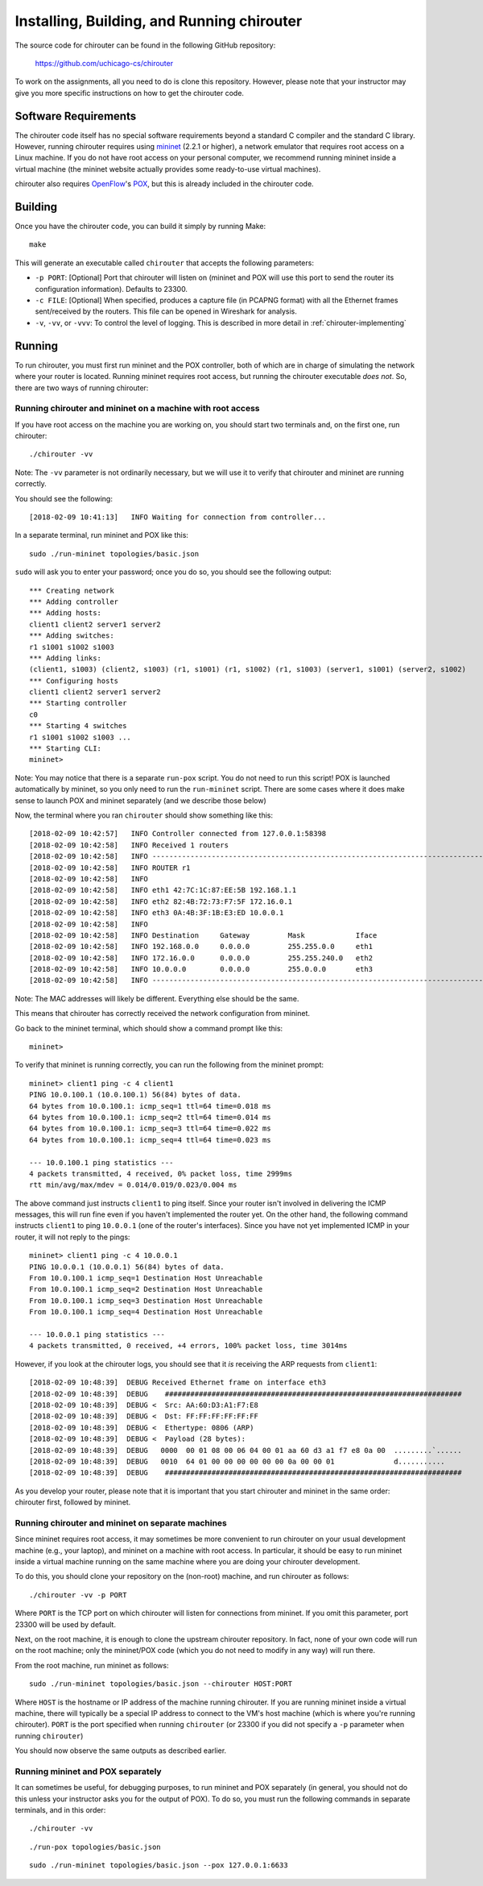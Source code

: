 .. _chirouter-installing:

Installing, Building, and Running chirouter
===========================================

The source code for chirouter can be found in the following GitHub repository:

    https://github.com/uchicago-cs/chirouter

To work on the assignments, all you need to do is clone this repository. However,
please note that your instructor may give you more specific instructions on how
to get the chirouter code.

Software Requirements
---------------------

The chirouter code itself has no special software requirements beyond a standard C compiler and the
standard C library. However, running chirouter requires using `mininet <http://mininet.org/>`_ (2.2.1 or higher), a 
network emulator that requires root access on a Linux machine.
If you do not have root access on your
personal computer, we recommend running mininet inside a virtual machine (the mininet website actually
provides some ready-to-use virtual machines).

chirouter also requires `OpenFlow <https://openflow.stanford.edu/>`_'s `POX <https://openflow.stanford.edu/display/ONL/POX+Wiki>`_,
but this is already included in the chirouter code.


Building
--------

Once you have the chirouter code, you can build it simply by running Make::

   make

This will generate an executable called ``chirouter`` that accepts the following
parameters:

* ``-p PORT``: [Optional] Port that chirouter will listen on (mininet and POX will use this port
  to send the router its configuration information). Defaults to 23300.
* ``-c FILE``: [Optional] When specified, produces a capture file (in PCAPNG format) with all
  the Ethernet frames sent/received by the routers. This file can be opened in Wireshark for analysis.
* ``-v``, ``-vv``, or ``-vvv``: To control the level of logging. This is described in 
  more detail in :ref:`chirouter-implementing`


Running
-------

To run chirouter, you must first run mininet and the POX controller, both of which are in charge
of simulating the network where your router is located. Running mininet requires root access, but
running the chirouter executable *does not*. So, there are two ways of running chirouter:

Running chirouter and mininet on a machine with root access
~~~~~~~~~~~~~~~~~~~~~~~~~~~~~~~~~~~~~~~~~~~~~~~~~~~~~~~~~~~

If you have root access on the machine you are working on, you should start two terminals
and, on the first one, run chirouter::

   ./chirouter -vv

Note: The ``-vv`` parameter is not ordinarily necessary, but we will use it to verify that
chirouter and mininet are running correctly.

You should see the following::

   [2018-02-09 10:41:13]   INFO Waiting for connection from controller...
   
In a separate terminal, run mininet and POX like this::

   sudo ./run-mininet topologies/basic.json
   
``sudo`` will ask you to enter your password; once you do so, you should see the following output::

   *** Creating network
   *** Adding controller
   *** Adding hosts:
   client1 client2 server1 server2 
   *** Adding switches:
   r1 s1001 s1002 s1003 
   *** Adding links:
   (client1, s1003) (client2, s1003) (r1, s1001) (r1, s1002) (r1, s1003) (server1, s1001) (server2, s1002) 
   *** Configuring hosts
   client1 client2 server1 server2 
   *** Starting controller
   c0 
   *** Starting 4 switches
   r1 s1001 s1002 s1003 ...
   *** Starting CLI:
   mininet> 

Note: You may notice that there is a separate ``run-pox`` script. You do not need to run this script!
POX is launched automatically by mininet, so you only need to run the ``run-mininet`` script. 
There are some cases where it does make sense to launch
POX and mininet separately (and we describe those below)

Now, the terminal where you ran ``chirouter`` should show something like this::

   [2018-02-09 10:42:57]   INFO Controller connected from 127.0.0.1:58398
   [2018-02-09 10:42:58]   INFO Received 1 routers
   [2018-02-09 10:42:58]   INFO --------------------------------------------------------------------------------
   [2018-02-09 10:42:58]   INFO ROUTER r1
   [2018-02-09 10:42:58]   INFO 
   [2018-02-09 10:42:58]   INFO eth1 42:7C:1C:87:EE:5B 192.168.1.1
   [2018-02-09 10:42:58]   INFO eth2 82:4B:72:73:F7:5F 172.16.0.1
   [2018-02-09 10:42:58]   INFO eth3 0A:4B:3F:1B:E3:ED 10.0.0.1
   [2018-02-09 10:42:58]   INFO 
   [2018-02-09 10:42:58]   INFO Destination     Gateway         Mask            Iface           
   [2018-02-09 10:42:58]   INFO 192.168.0.0     0.0.0.0         255.255.0.0     eth1            
   [2018-02-09 10:42:58]   INFO 172.16.0.0      0.0.0.0         255.255.240.0   eth2            
   [2018-02-09 10:42:58]   INFO 10.0.0.0        0.0.0.0         255.0.0.0       eth3            
   [2018-02-09 10:42:58]   INFO --------------------------------------------------------------------------------

Note: The MAC addresses will likely be different. Everything else should be the same.

This means that chirouter has correctly received the network configuration from mininet.

Go back to the mininet terminal, which should show a command prompt like this::
   
   mininet> 
   
To verify that mininet is running correctly, you can run the following from the mininet prompt::

   mininet> client1 ping -c 4 client1
   PING 10.0.100.1 (10.0.100.1) 56(84) bytes of data.
   64 bytes from 10.0.100.1: icmp_seq=1 ttl=64 time=0.018 ms
   64 bytes from 10.0.100.1: icmp_seq=2 ttl=64 time=0.014 ms
   64 bytes from 10.0.100.1: icmp_seq=3 ttl=64 time=0.022 ms
   64 bytes from 10.0.100.1: icmp_seq=4 ttl=64 time=0.023 ms
   
   --- 10.0.100.1 ping statistics ---
   4 packets transmitted, 4 received, 0% packet loss, time 2999ms
   rtt min/avg/max/mdev = 0.014/0.019/0.023/0.004 ms

The above command just instructs ``client1`` to ping itself. Since your router isn't involved in delivering the
ICMP messages, this will run fine even if you haven't implemented the router yet. On the other hand, the following
command instructs ``client1`` to ping ``10.0.0.1`` (one of the router's interfaces). Since you have
not yet implemented ICMP in your router, it will not reply to the pings::

   mininet> client1 ping -c 4 10.0.0.1
   PING 10.0.0.1 (10.0.0.1) 56(84) bytes of data.
   From 10.0.100.1 icmp_seq=1 Destination Host Unreachable
   From 10.0.100.1 icmp_seq=2 Destination Host Unreachable
   From 10.0.100.1 icmp_seq=3 Destination Host Unreachable
   From 10.0.100.1 icmp_seq=4 Destination Host Unreachable
   
   --- 10.0.0.1 ping statistics ---
   4 packets transmitted, 0 received, +4 errors, 100% packet loss, time 3014ms

However, if you look at the chirouter logs, you should see that it *is* receiving the ARP requests from ``client1``::

   [2018-02-09 10:48:39]  DEBUG Received Ethernet frame on interface eth3
   [2018-02-09 10:48:39]  DEBUG    ######################################################################
   [2018-02-09 10:48:39]  DEBUG <  Src: AA:60:D3:A1:F7:E8
   [2018-02-09 10:48:39]  DEBUG <  Dst: FF:FF:FF:FF:FF:FF
   [2018-02-09 10:48:39]  DEBUG <  Ethertype: 0806 (ARP)
   [2018-02-09 10:48:39]  DEBUG <  Payload (28 bytes):
   [2018-02-09 10:48:39]  DEBUG   0000  00 01 08 00 06 04 00 01 aa 60 d3 a1 f7 e8 0a 00  .........`......
   [2018-02-09 10:48:39]  DEBUG   0010  64 01 00 00 00 00 00 00 0a 00 00 01              d...........
   [2018-02-09 10:48:39]  DEBUG    ######################################################################

As you develop your router, please note that it is important that you start chirouter and mininet in
the same order: chirouter first, followed by mininet.


Running chirouter and mininet on separate machines
~~~~~~~~~~~~~~~~~~~~~~~~~~~~~~~~~~~~~~~~~~~~~~~~~~

Since mininet requires root access, it may sometimes be more convenient to run chirouter on your usual
development machine (e.g., your laptop), and mininet on a machine with root access. In particular,
it should be easy to run mininet inside a virtual machine running on the same machine where
you are doing your chirouter development.

To do this, you should clone your repository on the (non-root) machine, and run chirouter as follows::

   ./chirouter -vv -p PORT
   
Where ``PORT`` is the TCP port on which chirouter will listen for connections from mininet. If you
omit this parameter, port 23300 will be used by default.   
   
Next, on the root machine, it is enough to clone the upstream chirouter repository. In fact, none of your own
code will run on the root machine; only the mininet/POX code (which you do not need to modify in any way)
will run there.   
   
From the root machine, run mininet as follows::

   sudo ./run-mininet topologies/basic.json --chirouter HOST:PORT
   
Where ``HOST`` is the hostname or IP address of the machine running chirouter. If you are running mininet
inside a virtual machine, there will typically be a special IP address to connect to the VM's host machine
(which is where you're running chirouter). ``PORT`` is the port specified when running ``chirouter`` (or
23300 if you did not specify a ``-p`` parameter when running ``chirouter``)

You should now observe the same outputs as described earlier.


Running mininet and POX separately
~~~~~~~~~~~~~~~~~~~~~~~~~~~~~~~~~~

It can sometimes be useful, for debugging purposes, to run mininet and POX separately (in general, 
you should not do this unless your instructor asks you for the output of POX). To do so, you must run
the following commands in separate terminals, and in this order::

   ./chirouter -vv
   
::

   ./run-pox topologies/basic.json
   
::

   sudo ./run-mininet topologies/basic.json --pox 127.0.0.1:6633
 


